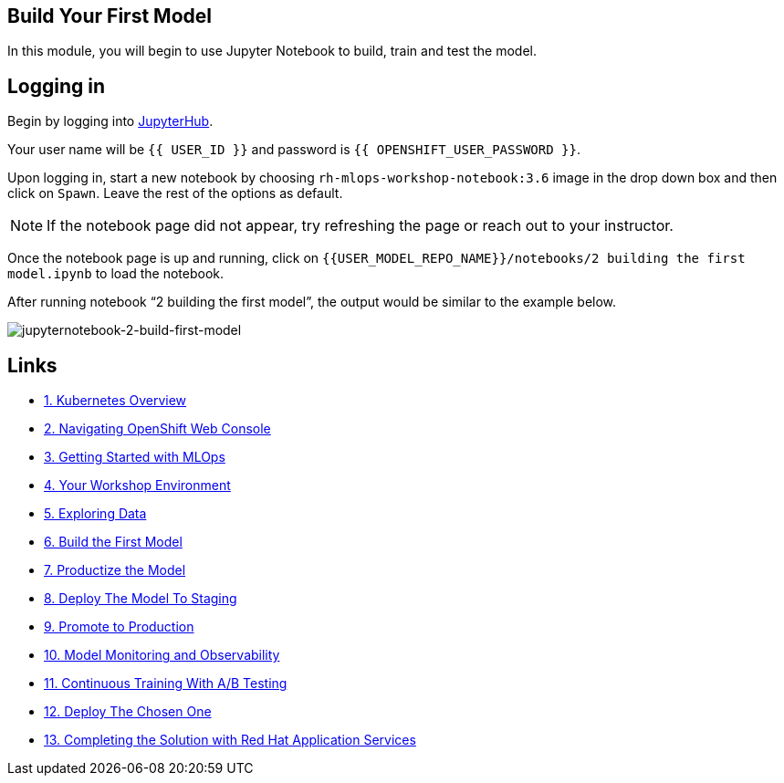 == Build Your First Model

In this module, you will begin to use Jupyter Notebook to build, train
and test the model.

== Logging in

Begin by logging into link:{{JUPYTERHUB_URL}}[JupyterHub^].

Your user name will be `{{  USER_ID }}` and password is
`{{  OPENSHIFT_USER_PASSWORD }}`.

Upon logging in, start a new notebook by choosing
`rh-mlops-workshop-notebook:3.6` image in the drop down box and then click on
`Spawn`. Leave the rest of the options as default.

[NOTE]
====
If the notebook page did not appear, try refreshing the page or reach
out to your instructor.
====

Once the notebook page is up and running, click on
`{{USER_MODEL_REPO_NAME}}/notebooks/2 building the first model.ipynb` to load the notebook.

After running notebook “2 building the first model”, the output would be similar to the example below.

image::images/jupyternotebook-2-build-first-model.png[jupyternotebook-2-build-first-model]

== Links

* link:kubernetes-overview.adoc[1. Kubernetes Overview]
* link:navigating-openshift-ui.adoc[2. Navigating OpenShift Web Console]
* link:getting-started-mlops.adoc[3. Getting Started with MLOps]
* link:workshop-environment.adoc[4. Your Workshop Environment]
* link:exploring-data.adoc[5. Exploring Data]
* link:building-the-first-model.adoc[6. Build the First Model]
* link:productize-the-model.adoc[7. Productize the Model]
* link:deploy-to-staging.adoc[8. Deploy The Model To Staging]
* link:promote-to-production.adoc[9. Promote to Production]
* link:model-observability.adoc[10. Model Monitoring and Observability]
* link:continuous-training.adoc[11. Continuous Training With A/B Testing]
* link:decide-on-final-model.adoc[12. Deploy The Chosen One]
* link:integrate-with-application-services.adoc[13. Completing the Solution with Red Hat Application Services]
